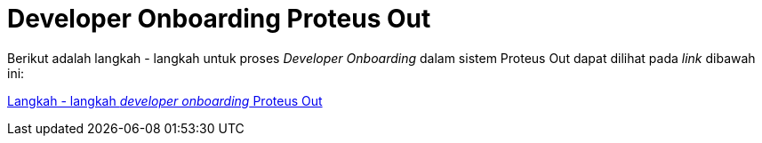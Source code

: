 = Developer Onboarding Proteus Out

Berikut adalah langkah - langkah untuk proses _Developer Onboarding_ dalam sistem Proteus Out dapat dilihat pada _link_ dibawah ini:

https://github.com/sepulsa/proteus-out[Langkah - langkah _developer onboarding_ Proteus Out]
